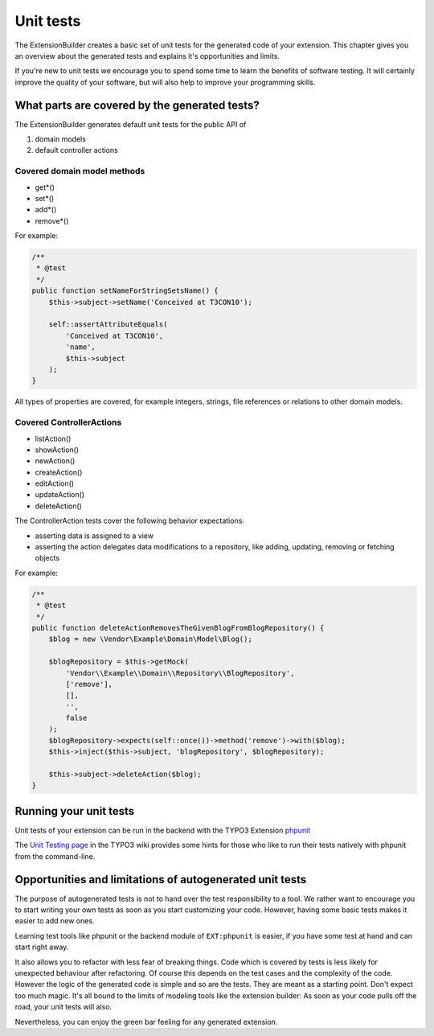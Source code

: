 Unit tests
==========

The ExtensionBuilder creates a basic set of unit tests for the generated code of your extension. This chapter gives
you an overview about the generated tests and explains it's opportunities and limits.

If you're new to unit tests we encourage you to spend some time to learn the benefits of software testing.
It will certainly improve the quality of your software, but will also help to improve your programming skills.

What parts are covered by the generated tests?
----------------------------------------------

The ExtensionBuilder generates default unit tests for the public API of

1. domain models
2. default controller actions

Covered domain model methods
````````````````````````````

* get*()
* set*()
* add*()
* remove*()

For example:

.. code-block:: php

	/**
	 * @test
	 */
	public function setNameForStringSetsName() {
	    $this->subject->setName('Conceived at T3CON10');

	    self::assertAttributeEquals(
	        'Conceived at T3CON10',
	        'name',
	        $this->subject
	    );
	}


All types of properties are covered, for example integers, strings, file references or relations to other domain models.

Covered ControllerActions
`````````````````````````

* listAction()
* showAction()
* newAction()
* createAction()
* editAction()
* updateAction()
* deleteAction()

The ControllerAction tests cover the following behavior expectations:

* asserting data is assigned to a view
* asserting the action delegates data modifications to a repository, like adding, updating, removing or fetching objects

For example:

.. code-block:: php

	/**
	 * @test
	 */
	public function deleteActionRemovesTheGivenBlogFromBlogRepository() {
	    $blog = new \Vendor\Example\Domain\Model\Blog();

	    $blogRepository = $this->getMock(
	        'Vendor\\Example\\Domain\\Repository\\BlogRepository',
	        ['remove'],
	        [],
	        '',
	        false
	    );
	    $blogRepository->expects(self::once())->method('remove')->with($blog);
	    $this->inject($this->subject, 'blogRepository', $blogRepository);

	    $this->subject->deleteAction($blog);
	}

Running your unit tests
-----------------------

Unit tests of your extension can be run in the backend with the TYPO3 Extension `phpunit <http://typo3.org/extensions/repository/view/phpunit>`_

The `Unit Testing page <http://wiki.typo3.org/Unit_Testing_TYPO3>`_ in the TYPO3 wiki provides some hints for those
who like to run their tests natively with phpunit from the command-line.


Opportunities and limitations of autogenerated unit tests
---------------------------------------------------------

The purpose of autogenerated tests is not to hand over the test responsibility to a tool. We rather want to encourage
you to start writing your own tests as soon as you start customizing your code. However, having some basic tests makes it
easier to add new ones.

Learning test tools like phpunit or the backend module of ``EXT:phpunit`` is easier, if you have some test at hand and can
start right away.

It also allows you to refactor with less fear of breaking things. Code which is covered by tests is less likely for
unexpected behaviour after refactoring. Of course this depends on the test cases and the complexity of the code.
However the logic of the generated code is simple and so are the tests. They are meant as a starting point.
Don't expect too much magic. It's all bound to the limits of modeling tools like the extension builder: As soon as your
code pulls off the road, your unit tests will also.

Nevertheless, you can enjoy the green bar feeling for any generated extension.

